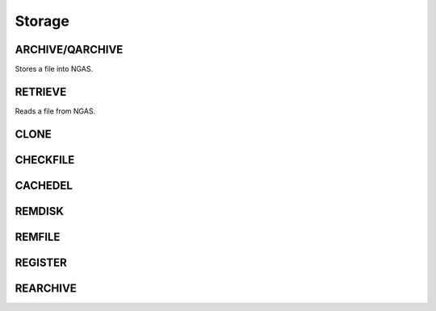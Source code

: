 Storage
=======

ARCHIVE/QARCHIVE
----------------

Stores a file into NGAS.


RETRIEVE
--------

Reads a file from NGAS.




CLONE
-----

CHECKFILE
---------

CACHEDEL
--------

REMDISK
-------

REMFILE
-------

REGISTER
--------

REARCHIVE
---------

